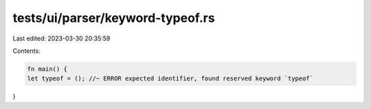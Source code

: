 tests/ui/parser/keyword-typeof.rs
=================================

Last edited: 2023-03-30 20:35:59

Contents:

.. code-block:: rs

    fn main() {
    let typeof = (); //~ ERROR expected identifier, found reserved keyword `typeof`
}


